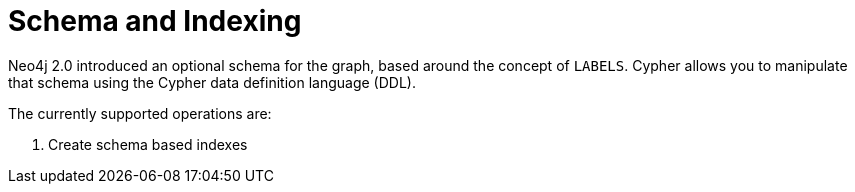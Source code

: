 [[cypher-schema]]

Schema and Indexing
===================

Neo4j 2.0 introduced an optional schema for the graph, based around the concept of +LABELS+.
Cypher allows you to manipulate that schema using the Cypher data definition language (DDL).

The currently supported operations are:

. Create schema based indexes